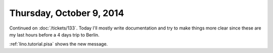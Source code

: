 =========================
Thursday, October 9, 2014
=========================

Continued on :doc:`/tickets/133`.  Today I'll mostly write
documentation and try to make things more clear since these are my
last hours before a 4 days trip to Berlin.

:ref:`lino.tutorial.pisa` shows the new message.
